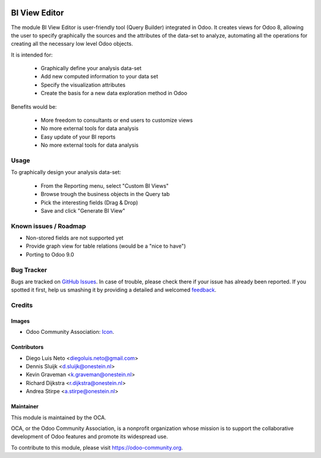 .. image:: https://img.shields.io/badge/licence-AGPL--3-blue.svg
   :target: http://www.gnu.org/licenses/agpl-3.0-standalone.html
   :alt: License: AGPL-3

==============
BI View Editor
==============

The module BI View Editor is user-friendly tool (Query Builder) integrated in Odoo.
It creates views for Odoo 8, allowing the user to specify graphically the sources
and the attributes of the data-set to analyze, automating all the operations for
creating all the necessary low level Odoo objects.


It is intended for:

 - Graphically define your analysis data-set
 - Add new computed information to your data set
 - Specify the visualization attributes
 - Create the basis for a new data exploration method in Odoo


Benefits would be:

 - More freedom to consultants or end users to customize views
 - No more external tools for data analysis
 - Easy update of your BI reports
 - No more external tools for data analysis



Usage
=====


To graphically design your analysis data-set:

 - From the Reporting menu, select "Custom BI Views"
 - Browse trough the business objects in the Query tab
 - Pick the interesting fields (Drag & Drop)
 - Save and click "Generate BI View"



.. image:: https://odoo-community.org/website/image/ir.attachment/5784_f2813bd/datas
   :alt: Try me on Runbot
   :target: https://runbot.odoo-community.org/runbot/143/8.0

Known issues / Roadmap
======================

* Non-stored fields are not supported yet
* Provide graph view for table relations (would be a "nice to have")
* Porting to Odoo 9.0

Bug Tracker
===========

Bugs are tracked on `GitHub Issues
<https://github.com/OCA/reporting-engine/issues>`_. In case of trouble, please
check there if your issue has already been reported. If you spotted it first,
help us smashing it by providing a detailed and welcomed `feedback
<https://github.com/OCA/
reporting-engine/issues/new?body=module:%20
bi_view_editor%0Aversion:%20
8.0%0A%0A**Steps%20to%20reproduce**%0A-%20...%0A%0A**Current%20behavior**%0A%0A**Expected%20behavior**>`_.

Credits
=======

Images
------

* Odoo Community Association: `Icon <https://github.com/OCA/maintainer-tools/blob/master/template/module/static/description/icon.svg>`_.

Contributors
------------

* Diego Luis Neto <diegoluis.neto@gmail.com>
* Dennis Sluijk <d.sluijk@onestein.nl>
* Kevin Graveman <k.graveman@onestein.nl>
* Richard Dijkstra <r.dijkstra@onestein.nl>
* Andrea Stirpe <a.stirpe@onestein.nl>

Maintainer
----------

.. image:: https://odoo-community.org/logo.png
   :alt: Odoo Community Association
   :target: https://odoo-community.org

This module is maintained by the OCA.

OCA, or the Odoo Community Association, is a nonprofit organization whose
mission is to support the collaborative development of Odoo features and
promote its widespread use.

To contribute to this module, please visit https://odoo-community.org.
